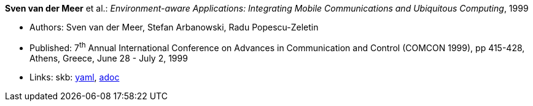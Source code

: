 //
// This file was generated by SKB-Dashboard, task 'lib-yaml2src'
// - on Wednesday November  7 at 08:42:47
// - skb-dashboard: https://www.github.com/vdmeer/skb-dashboard
//

*Sven van der Meer* et al.: _Environment-aware Applications: Integrating Mobile Communications and Ubiquitous Computing_, 1999

* Authors: Sven van der Meer, Stefan Arbanowski, Radu Popescu-Zeletin
* Published: 7^th^ Annual International Conference on Advances in Communication and Control (COMCON 1999), pp 415-428, Athens, Greece, June 28 - July 2, 1999
* Links:
      skb:
        https://github.com/vdmeer/skb/tree/master/data/library/inproceedings/1990/vandermeer-1999-comcon.yaml[yaml],
        https://github.com/vdmeer/skb/tree/master/data/library/inproceedings/1990/vandermeer-1999-comcon.adoc[adoc]

